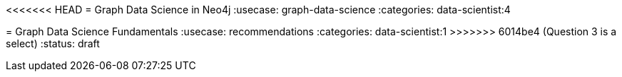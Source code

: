 <<<<<<< HEAD
= Graph Data Science in Neo4j
:usecase: graph-data-science
:categories: data-scientist:4
=======
= Graph Data Science Fundamentals
:usecase: recommendations
:categories: data-scientist:1
>>>>>>> 6014be4 (Question 3 is a select)
:status: draft